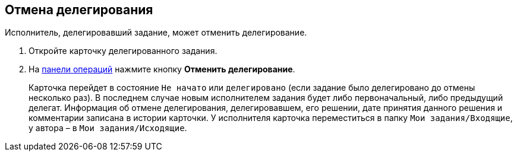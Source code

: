 
== Отмена делегирования

Исполнитель, делегировавший задание, может отменить делегирование.

. [.ph .cmd]#Откройте карточку делегированного задания.#
. [.ph .cmd]#На xref:CardOperations.adoc[панели операций] нажмите кнопку [.ph .uicontrol]*Отменить делегирование*.#
+
Карточка перейдет в состояние `Не начато` или `делегировано` (если задание было делегировано до отмены несколько раз). В последнем случае новым исполнителем задания будет либо первоначальный, либо предыдущий делегат. Информация об отмене делегирования, делегировавшем, его решении, дате принятия данного решения и комментарии записана в истории карточки. У исполнителя карточка переместиться в папку [.ph .filepath]`Мои задания/Входящие`, у автора – в [.ph .filepath]`Мои задания/Исходящие`.

